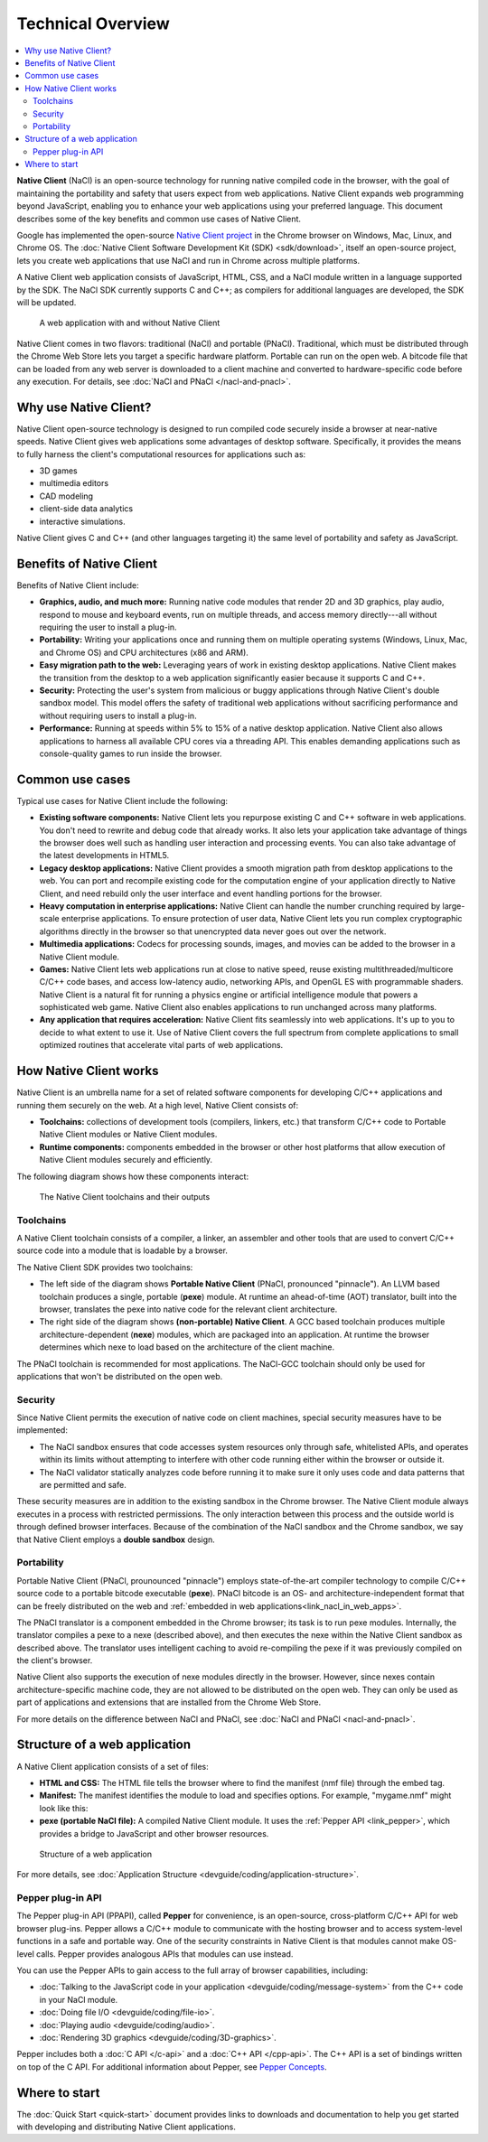 .. _overview:

##################
Technical Overview
##################

.. contents::
  :local:
  :backlinks: none
  :depth: 2

**Native Client** (NaCl) is an open-source technology for running native
compiled code in the browser, with the goal of maintaining the portability
and safety that users expect from web applications. Native Client expands web
programming beyond JavaScript, enabling you to enhance your web applications
using your preferred language. This document describes some of the key benefits
and common use cases of Native Client.

Google has implemented the open-source `Native Client project
<http://www.chromium.org/nativeclient>`_ in the Chrome browser on Windows, Mac,
Linux, and Chrome OS. The :doc:`Native Client Software Development Kit (SDK)
<sdk/download>`, itself an open-source project, lets you create web applications
that use NaCl and run in Chrome across multiple platforms.

A Native Client web application consists of JavaScript, HTML, CSS, and a NaCl
module written in a language supported by the SDK. The NaCl SDK currently
supports C and C++; as compilers for additional languages are developed, the SDK
will be updated.

.. figure:: /images/web-app-with-nacl.png
   :alt: A web application with and without Native Client
   
   A web application with and without Native Client

Native Client comes in two flavors: traditional (NaCl) and portable (PNaCl).
Traditional, which must be distributed through the Chrome Web Store lets you
target a specific hardware platform. Portable can run on the open web. A
bitcode file that can be loaded from any web server is downloaded to a client
machine and converted to hardware-specific code before any execution. For
details, see :doc:`NaCl and PNaCl </nacl-and-pnacl>`.

.. _why-use-native-client:

Why use Native Client?
======================

Native Client open-source technology is designed to run compiled code
securely inside a browser at near-native speeds. Native Client gives web
applications some advantages of desktop software. Specifically, it provides the
means to fully harness the client's computational resources for applications
such as:

- 3D games
- multimedia editors
- CAD modeling
- client-side data analytics
- interactive simulations.

Native Client gives C and C++ (and other languages targeting it) the same level
of portability and safety as JavaScript.

.. _benefits-of-native-client:

Benefits of Native Client
=========================

Benefits of Native Client include:

* **Graphics, audio, and much more:** Running native code modules that render 2D
  and 3D graphics, play audio, respond to mouse and keyboard events, run on
  multiple threads, and access memory directly---all without requiring the user
  to install a plug-in.
* **Portability:** Writing your applications once and running them on multiple
  operating systems (Windows, Linux, Mac, and Chrome OS) and CPU architectures
  (x86 and ARM).
* **Easy migration path to the web:** Leveraging years of work in existing
  desktop applications. Native Client makes the transition from the desktop to 
  a web application significantly easier because it supports C and C++.
* **Security:** Protecting the user's system from malicious or buggy
  applications through Native Client's double sandbox model. This model offers
  the safety of traditional web applications without sacrificing performance
  and without requiring users to install a plug-in.
* **Performance:** Running at speeds within 5% to 15% of a native desktop
  application. Native Client also allows applications to harness all available
  CPU cores via a threading API. This enables demanding applications such as
  console-quality games to run inside the browser.

.. _common-use-cases:
  
Common use cases
================

Typical use cases for Native Client include the following:

* **Existing software components:** Native Client lets you repurpose existing
  C and C++ software in web applications. You don't need to rewrite and debug
  code that already works. It also lets your application take advantage of
  things the browser does well such as handling user interaction and processing
  events. You can also take advantage of the latest developments in HTML5.
* **Legacy desktop applications:** Native Client provides a smooth migration
  path from desktop applications to the web. You can port and recompile existing
  code for the computation engine of your application directly to Native Client,
  and need rebuild only the user interface and event handling portions for the
  browser. 
* **Heavy computation in enterprise applications:** Native Client can handle the
  number crunching required by large-scale enterprise applications. To ensure
  protection of user data, Native Client lets you run complex cryptographic
  algorithms directly in the browser so that unencrypted data never goes out
  over the network.
* **Multimedia applications:** Codecs for processing sounds, images, and movies
  can be added to the browser in a Native Client module.
* **Games:** Native Client lets web applications run at close to native
  speed, reuse existing multithreaded/multicore C/C++ code bases, and
  access low-latency audio, networking APIs, and OpenGL ES with programmable
  shaders. Native Client is a natural fit for running a physics engine or
  artificial intelligence module that powers a sophisticated web game.
  Native Client also enables applications to run unchanged across
  many platforms.
* **Any application that requires acceleration:** Native Client fits seamlessly
  into web applications. It's up to you to decide to what extent to use it.
  Use of Native Client covers the full spectrum from complete applications to
  small optimized routines that accelerate vital parts of web applications.

.. _link_how_nacl_works:

How Native Client works
=======================

Native Client is an umbrella name for a set of related software components for
developing C/C++ applications and running them securely on the web. At a high
level, Native Client consists of:

* **Toolchains:** collections of development tools (compilers, linkers, etc.)
  that transform C/C++ code to Portable Native Client modules or Native Client
  modules.
* **Runtime components:** components embedded in the browser or other host
  platforms that allow execution of Native Client modules securely and
  efficiently. 

The following diagram shows how these components interact:

.. figure:: /images/nacl-pnacl-component-diagram.png
   :alt: The Native Client toolchains and their outputs
   
   The Native Client toolchains and their outputs

.. _toolchains:

Toolchains
----------

A Native Client toolchain consists of a compiler, a linker, an assembler and
other tools that are used to convert C/C++ source code into a module that is
loadable by a browser.

The Native Client SDK provides two toolchains:

* The left side of the diagram shows **Portable Native Client** (PNaCl,
  pronounced "pinnacle"). An LLVM based toolchain produces a single, portable
  (**pexe**) module. At runtime an ahead-of-time (AOT) translator, built into
  the browser, translates the pexe into native code for the relevant client
  architecture.

* The right side of the diagram shows **(non-portable) Native Client**. A GCC
  based toolchain produces multiple architecture-dependent (**nexe**) modules,
  which are packaged into an application. At runtime the browser determines
  which nexe to load based on the architecture of the client machine.

The PNaCl toolchain is recommended for most applications. The NaCl-GCC
toolchain should only be used for applications that won't be distributed on the
open web.

.. _security:

Security
--------

Since Native Client permits the execution of native code on client machines,
special security measures have to be implemented:

* The NaCl sandbox ensures that code accesses system resources only through
  safe, whitelisted APIs, and operates within its limits without  attempting to
  interfere with other code running either within the browser or outside it.
* The NaCl validator statically analyzes code before running it to make sure it
  only uses code and data patterns that are permitted and safe.

These security measures are in addition to the existing sandbox in the
Chrome browser. The Native Client module always executes in a process with
restricted permissions. The only interaction between this process and the
outside world is through defined browser interfaces. Because of the
combination of the NaCl sandbox and the Chrome sandbox, we say that
Native Client employs a **double sandbox** design.

.. _portability:

Portability
-----------

Portable Native Client (PNaCl, prounounced "pinnacle") employs state-of-the-art
compiler technology to compile C/C++ source code to a portable bitcode
executable (**pexe**). PNaCl bitcode is an OS- and architecture-independent
format that can be freely distributed on the web and :ref:`embedded in web
applications<link_nacl_in_web_apps>`.

The PNaCl translator is a component embedded in the Chrome browser; its task is
to run pexe modules. Internally, the translator compiles a pexe to a nexe
(described above), and then executes the nexe within the Native Client sandbox
as described above. The translator uses intelligent caching to avoid
re-compiling the pexe if it was previously compiled on the client's browser.

Native Client also supports the execution of nexe modules directly in the
browser. However, since nexes contain architecture-specific machine code, they
are not allowed to be distributed on the open web. They can only be used as part
of applications and extensions that are installed from the Chrome Web Store.

For more details on the difference between NaCl and PNaCl, see
:doc:`NaCl and PNaCl <nacl-and-pnacl>`.

.. _link_nacl_in_web_apps:

Structure of a web application
==============================

.. _application_files:

A Native Client application consists of a set of files:

* **HTML and CSS:** The HTML file tells the browser where to find the manifest
  (nmf file) through the embed tag.
  
  .. naclcode::
  
    <embed name="mygame" src="mygame.nmf" type="application/x-pnacl" />

* **Manifest:** The manifest identifies the module to load and specifies
  options. For example, "mygame.nmf" might look like this:

  .. naclcode::
  
    {...
      ...
      "url": "mygame.pexe",
    }

* **pexe (portable NaCl file):** A compiled Native Client module. It uses the
  :ref:`Pepper API <link_pepper>`, which provides a bridge to JavaScript and
  other browser resources.
  
.. figure:: /images/nacl-in-a-web-app.png
   :alt: Structure of a web application
   
   Structure of a web application

For more details, see :doc:`Application Structure
<devguide/coding/application-structure>`.

.. _link_pepper:

Pepper plug-in API
------------------

The Pepper plug-in API (PPAPI), called **Pepper** for convenience, is an
open-source, cross-platform C/C++ API for web browser plug-ins. Pepper allows a 
C/C++ module to communicate with the hosting browser and to access system-level
functions in a safe and portable way. One of the security constraints in Native
Client is that modules cannot make OS-level calls. Pepper provides analogous
APIs that modules can use instead.

You can use the Pepper APIs to gain access to the full array of browser
capabilities, including:

* :doc:`Talking to the JavaScript code in your application
  <devguide/coding/message-system>` from the C++ code in your NaCl module.
* :doc:`Doing file I/O <devguide/coding/file-io>`.
* :doc:`Playing audio <devguide/coding/audio>`.
* :doc:`Rendering 3D graphics <devguide/coding/3D-graphics>`.

Pepper includes both a :doc:`C API </c-api>` and a :doc:`C++ API </cpp-api>`.
The C++ API is a set of bindings written on top of the C API. For additional
information about Pepper, see `Pepper Concepts 
<http://code.google.com/p/ppapi/wiki/Concepts>`_.

Where to start
==============

The :doc:`Quick Start <quick-start>` document provides links to downloads and
documentation to help you get started with developing and distributing Native
Client applications.
